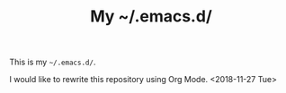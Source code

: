 #+TITLE: My ~/.emacs.d/

This is my =~/.emacs.d/=.

I would like to rewrite this repository using Org Mode. <2018-11-27 Tue>
